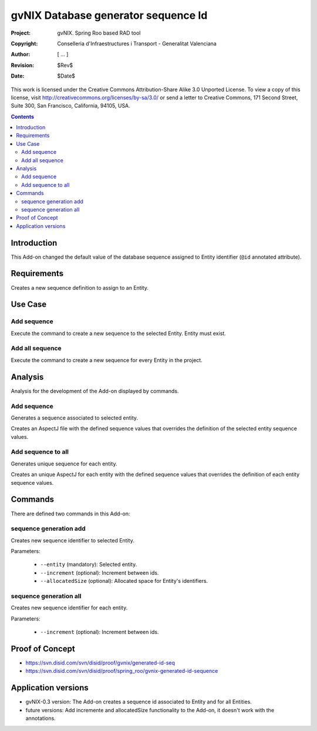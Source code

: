 ======================================
 gvNIX Database generator sequence Id
======================================

:Project:   gvNIX. Spring Roo based RAD tool
:Copyright: Conselleria d'Infraestructures i Transport - Generalitat Valenciana
:Author:    [ ... ]
:Revision:  $Rev$
:Date:      $Date$

This work is licensed under the Creative Commons Attribution-Share Alike 3.0
Unported License. To view a copy of this license, visit 
http://creativecommons.org/licenses/by-sa/3.0/ or send a letter to 
Creative Commons, 171 Second Street, Suite 300, San Francisco, California, 
94105, USA.

.. contents::
   :depth: 2
   :backlinks: none

.. |date| date::

Introduction
=============

This Add-on changed the default value of the database sequence assigned to Entity identifier (``@id`` annotated attribute).

Requirements
=============

Creates a new sequence definition to assign to an Entity.

Use Case
=========

Add sequence
-------------

Execute the command to create a new sequence to the selected Entity.
Entity must exist.

Add all sequence
-----------------

Execute the command to create a new sequence for every Entity in the project.

Analysis
=========

Analysis for the development of the Add-on displayed by commands.

Add sequence
-------------

Generates a sequence associated to selected entity.

Creates an AspectJ file with the defined sequence values that overrides the definition of the selected entity sequence values.

Add sequence to all
--------------------

Generates unique sequence for each entity.

Creates an unique AspectJ for each entity with the defined sequence values that overrides the definition of each entity sequence values.

Commands
=========

There are defined two commands in this Add-on:

sequence generation add
------------------------

Creates new sequence identifier to selected Entity.

Parameters:

  * ``--entity`` (mandatory): Selected entity.
  * ``--increment`` (optional): Increment between ids.
  * ``--allocatedSize`` (optional): Allocated space for Entity's identifiers.

sequence generation all
------------------------

Creates new sequence identifier for each entity.

Parameters:

  * ``--increment`` (optional): Increment between ids.

Proof of Concept
================

* https://svn.disid.com/svn/disid/proof/gvnix/generated-id-seq
* https://svn.disid.com/svn/disid/proof/spring_roo/gvnix-generated-id-sequence

Application versions
=====================

* gvNIX-0.3 version: The Add-on creates a sequence id associated to Entity and for all Entities.
* future versions: Add incremente and allocatedSize functionality to the Add-on, it doesn't work with the annotations.
